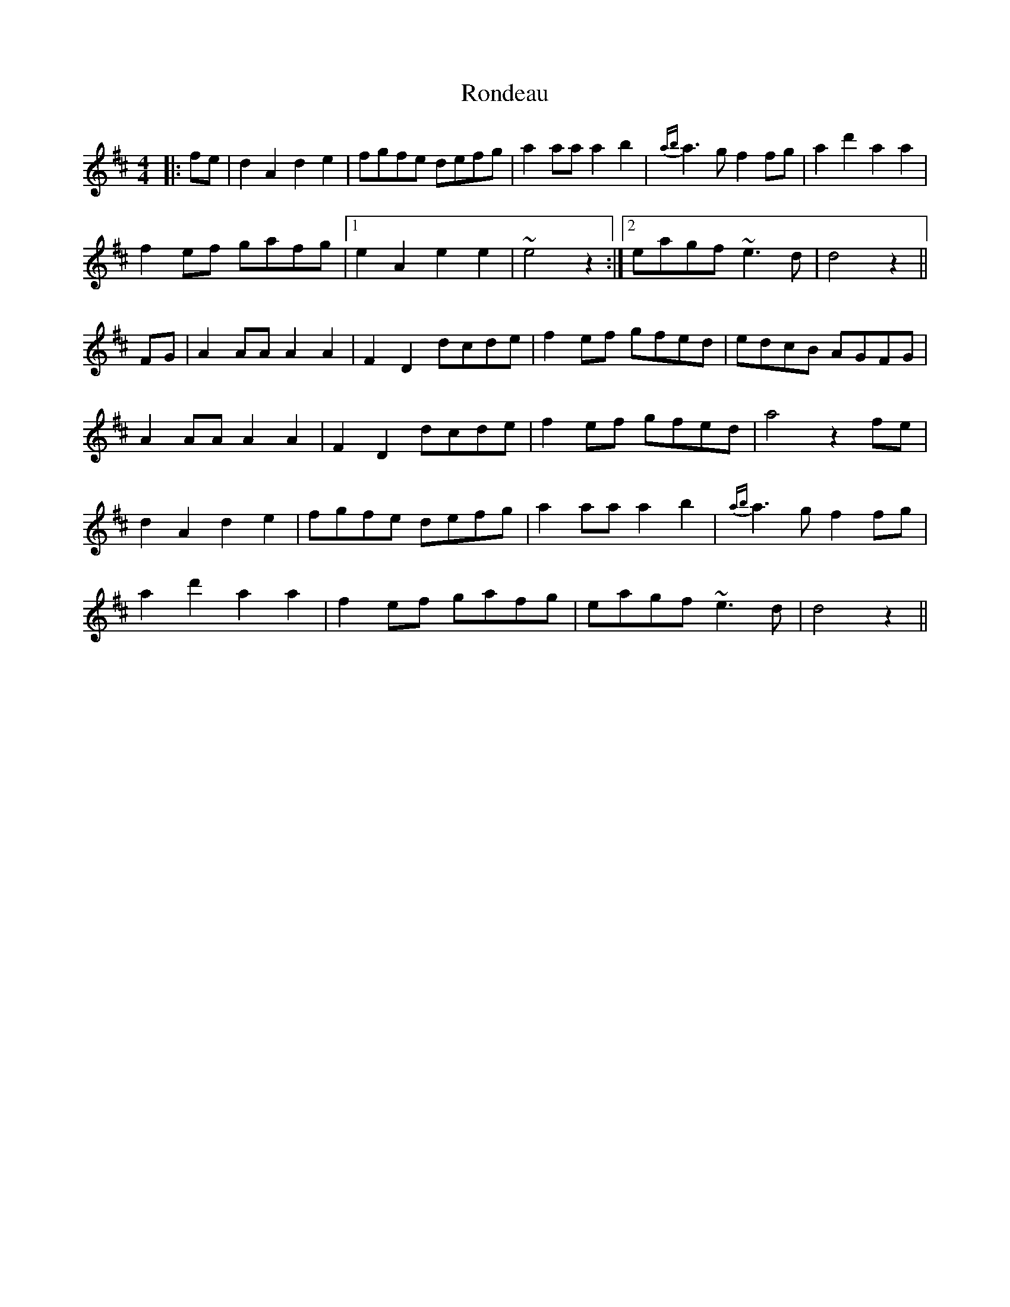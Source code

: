 X: 35157
T: Rondeau
R: reel
M: 4/4
K: Dmajor
|:fe|d2A2d2e2|fgfe defg|a2aaa2b2|{ab}a2>g2f2fg|a2d'2a2a2|
f2ef gafg|1 e2A2e2e2|~e4z2:|2 eagf~e2>d2|d4z2||
FG|A2AAA2A2|F2D2dcde|f2ef gfed|edcB AGFG|
A2AAA2A2|F2D2dcde|f2ef gfed|a4z2fe|
d2A2d2e2|fgfe defg|a2aaa2b2|{ab}a2>g2f2fg|
a2d'2a2a2|f2ef gafg|eagf~e2>d2|d4z2||

